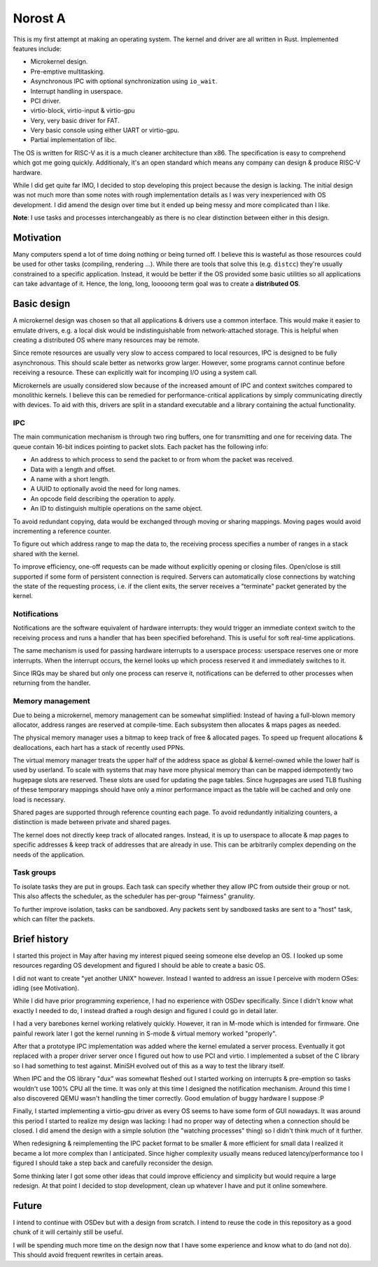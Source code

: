 ========
Norost A
========

This is my first attempt at making an operating system. The kernel and driver
are all written in Rust. Implemented features include:

* Microkernel design.
* Pre-emptive multitasking.
* Asynchronous IPC with optional synchronization using ``io_wait``.
* Interrupt handling in userspace.
* PCI driver.
* virtio-block, virtio-input & virtio-gpu
* Very, very basic driver for FAT.
* Very basic console using either UART or virtio-gpu.
* Partial implementation of libc.

The OS is written for RISC-V as it is a much cleaner architecture than x86. The
specification is easy to comprehend which got me going quickly. Additionaly,
it's an open standard which means any company can design & produce RISC-V
hardware.

While I did get quite far IMO, I decided to stop developing this project
because the design is lacking. The initial design was not much more than some
notes with rough implementation details as I was very inexperienced with OS
development. I did amend the design over time but it ended up being messy and
more complicated than I like.

**Note**: I use tasks and processes interchangeably as there is no clear
distinction between either in this design.


Motivation
~~~~~~~~~~

Many computers spend a lot of time doing nothing or being turned off. I believe
this is wasteful as those resources could be used for other tasks (compiling,
rendering ...). While there are tools that solve this (e.g. ``distcc``) they're
usually constrained to a specific application. Instead, it would be better if
the OS provided some basic utilities so all applications can take advantage of
it. Hence, the long, long, looooong term goal was to create a **distributed
OS**.


Basic design
~~~~~~~~~~~~

A microkernel design was chosen so that all applications & drivers use a common
interface. This would make it easier to emulate drivers, e.g. a local disk
would be indistinguishable from network-attached storage. This is helpful when
creating a distributed OS where many resources may be remote.

Since remote resources are usually very slow to access compared to local
resources, IPC is designed to be fully asynchronous. This should scale better
as networks grow larger. However, some programs cannot continue before
receiving a resource. These can explicitly wait for incomping I/O using a
system call.

Microkernels are usually considered slow because of the increased amount of IPC
and context switches compared to monolithic kernels. I believe this can be
remedied for performance-critical applications by simply communicating directly
with devices. To aid with this, drivers are split in a standard executable and
a library containing the actual functionality.

IPC
'''

The main communication mechanism is through two ring buffers, one for
transmitting and one for receiving data. The queue contain 16-bit indices
pointing to packet slots. Each packet has the following info:

* An address to which process to send the packet to or from whom the packet was
  received.
* Data with a length and offset.
* A name with a short length.
* A UUID to optionally avoid the need for long names.
* An opcode field describing the operation to apply.
* An ID to distinguish multiple operations on the same object.

To avoid redundant copying, data would be exchanged through moving or sharing
mappings. Moving pages would avoid incrementing a reference counter.

To figure out which address range to map the data to, the receiving process
specifies a number of ranges in a stack shared with the kernel.

To improve efficiency, one-off requests can be made without explicitly opening
or closing files. Open/close is still supported if some form of persistent
connection is required. Servers can automatically close connections by watching
the state of the requesting process, i.e. if the client exits, the server
receives a "terminate" packet generated by the kernel.

Notifications
'''''''''''''

Notifications are the software equivalent of hardware interrupts: they would
trigger an immediate context switch to the receiving process and runs a handler
that has been specified beforehand. This is useful for soft real-time applications.

The same mechanism is used for passing hardware interrupts to a userspace
process: userspace reserves one or more interrupts. When the interrupt occurs,
the kernel looks up which process reserved it and immediately switches to it.

Since IRQs may be shared but only one process can reserve it, notifications can
be deferred to other processes when returning from the handler.

Memory management
'''''''''''''''''

Due to being a microkernel, memory management can be somewhat simplified:
Instead of having a full-blown memory allocator, address ranges are reserved at
compile-time. Each subsystem then allocates & maps pages as needed.

The physical memory manager uses a bitmap to keep track of free & allocated
pages. To speed up frequent allocations & deallocations, each hart has a stack
of recently used PPNs.

The virtual memory manager treats the upper half of the address space as global
& kernel-owned while the lower half is used by userland. To scale with systems
that may have more physical memory than can be mapped idempotently two hugepage
slots are reserved. These slots are used for updating the page tables. Since
hugepages are used TLB flushing of these temporary mappings should have only a
minor performance impact as the table will be cached and only one load is
necessary.

Shared pages are supported through reference counting each page. To avoid
redundantly initializing counters, a distinction is made between private and
shared pages.

The kernel does not directly keep track of allocated ranges. Instead, it is up
to userspace to allocate & map pages to specific addresses & keep track of
addresses that are already in use. This can be arbitrarily complex depending on
the needs of the application.

Task groups
'''''''''''

To isolate tasks they are put in groups. Each task can specify whether they
allow IPC from outside their group or not. This also affects the scheduler, as
the scheduler has per-group "fairness" granulity.

To further improve isolation, tasks can be sandboxed. Any packets sent by
sandboxed tasks are sent to a "host" task, which can filter the packets.


Brief history
~~~~~~~~~~~~~

I started this project in May after having my interest piqued seeing someone
else develop an OS. I looked up some resources regarding OS development and
figured I should be able to create a basic OS.

I did not want to create "yet another UNIX" however. Instead I wanted to
address an issue I perceive with modern OSes: idling (see _`Motivation`).

While I did have prior programming experience, I had no experience with OSDev
specifically. Since I didn't know what exactly I needed to do, I instead
drafted a rough design and figured I could go in detail later.

I had a very barebones kernel working relatively quickly. However, it ran in
M-mode which is intended for firmware. One painful rework later I got the
kernel running in S-mode & virtual memory worked "properly".

After that a prototype IPC implementation was added where the kernel emulated a
server process. Eventually it got replaced with a proper driver server once I
figured out how to use PCI and virtio. I implemented a subset of the C library
so I had something to test against. MiniSH evolved out of this as a way to test
the library itself.

When IPC and the OS library "dux" was somewhat fleshed out I started working on
interrupts & pre-emption so tasks wouldn't use 100% CPU all the time. It was
only at this time I designed the notification mechanism. Around this time I
also discovered QEMU wasn't handling the timer correctly. Good emulation of
buggy hardware I suppose :P

Finally, I started implementing a virtio-gpu driver as every OS seems to have
some form of GUI nowadays. It was around this period I started to realize my
design was lacking: I had no proper way of detecting when a connection should
be closed. I did amend the design with a simple solution (the "watching
processes" thing) so I didn't think much of it further.

When redesigning & reimplementing the IPC packet format to be smaller & more
efficient for small data I realized it became a lot more complex than I
anticipated. Since higher complexity usually means reduced latency/performance
too I figured I should take a step back and carefully reconsider the design.

Some thinking later I got some other ideas that could improve efficiency and
simplicity but would require a large redesign. At that point I decided to stop
development, clean up whatever I have and put it online somewhere.


Future
~~~~~~

I intend to continue with OSDev but with a design from scratch. I intend to
reuse the code in this repository as a good chunk of it will certainly still
be useful.

I will be spending much more time on the design now that I have some experience
and know what to do (and not do). This should avoid frequent rewrites in
certain areas.


